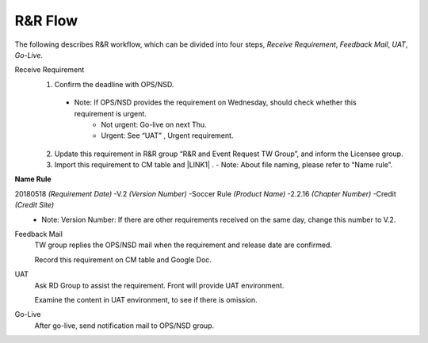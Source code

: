 .. _confs-R&RFlow_:

R&R Flow
======================

The following describes R&R workflow, which can be divided into four steps, *Receive Requirement*, *Feedback Mail*, *UAT*, *Go-Live*.

Receive Requirement
   1. Confirm the deadline with OPS/NSD.
   
     - Note: If OPS/NSD provides the requirement on Wednesday, should check whether this requirement is urgent.
        + Not urgent: Go-live on next Thu.
        + Urgent: See “UAT” , Urgent requirement. 
  
   2. Update this requirement in R&R group “R&R and Event Request TW Group”, and inform the Licensee group.
   
   3. Import this requirement to CM table and \ |LINK1| \. 
      - Note: About file naming, please refer to “Name rule”.    
**Name Rule**

20180518 *(Requirement Date)* -V.2 *(Version Number)* -Soccer Rule *(Product Name)* -2.2.16 *(Chapter Number)* -Credit *(Credit Site)*
 - Note: Version Number: If there are other requirements received on the same day, change this number to V.2.

Feedback Mail
   TW group replies the OPS/NSD mail when the requirement and release date are confirmed.
   
   Record this requirement on CM table and Google Doc.

UAT
   Ask RD Group to assist the requirement. Front will provide UAT environment.
   
   Examine the content in UAT environment, to see if there is omission.

Go-Live
   After go-live, send notification mail to OPS/NSD group.
   


.. bottom of content

.. |LINK1| raw:: html

   <a href="https://docs.google.com/spreadsheets/d/1gdYHpjdZY7Pa8v4yo8p7yD6h_xcbEEYr_gR4JDEARl4/edit#gid=1816451177" target="_blank">Google Doc</a>
   
